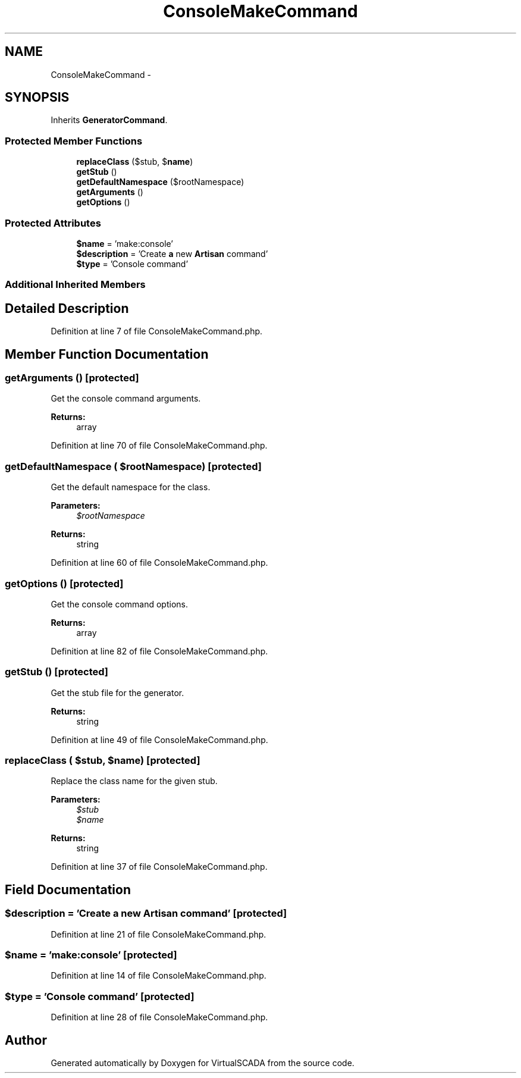 .TH "ConsoleMakeCommand" 3 "Tue Apr 14 2015" "Version 1.0" "VirtualSCADA" \" -*- nroff -*-
.ad l
.nh
.SH NAME
ConsoleMakeCommand \- 
.SH SYNOPSIS
.br
.PP
.PP
Inherits \fBGeneratorCommand\fP\&.
.SS "Protected Member Functions"

.in +1c
.ti -1c
.RI "\fBreplaceClass\fP ($stub, $\fBname\fP)"
.br
.ti -1c
.RI "\fBgetStub\fP ()"
.br
.ti -1c
.RI "\fBgetDefaultNamespace\fP ($rootNamespace)"
.br
.ti -1c
.RI "\fBgetArguments\fP ()"
.br
.ti -1c
.RI "\fBgetOptions\fP ()"
.br
.in -1c
.SS "Protected Attributes"

.in +1c
.ti -1c
.RI "\fB$name\fP = 'make:console'"
.br
.ti -1c
.RI "\fB$description\fP = 'Create \fBa\fP new \fBArtisan\fP command'"
.br
.ti -1c
.RI "\fB$type\fP = 'Console command'"
.br
.in -1c
.SS "Additional Inherited Members"
.SH "Detailed Description"
.PP 
Definition at line 7 of file ConsoleMakeCommand\&.php\&.
.SH "Member Function Documentation"
.PP 
.SS "getArguments ()\fC [protected]\fP"
Get the console command arguments\&.
.PP
\fBReturns:\fP
.RS 4
array 
.RE
.PP

.PP
Definition at line 70 of file ConsoleMakeCommand\&.php\&.
.SS "getDefaultNamespace ( $rootNamespace)\fC [protected]\fP"
Get the default namespace for the class\&.
.PP
\fBParameters:\fP
.RS 4
\fI$rootNamespace\fP 
.RE
.PP
\fBReturns:\fP
.RS 4
string 
.RE
.PP

.PP
Definition at line 60 of file ConsoleMakeCommand\&.php\&.
.SS "getOptions ()\fC [protected]\fP"
Get the console command options\&.
.PP
\fBReturns:\fP
.RS 4
array 
.RE
.PP

.PP
Definition at line 82 of file ConsoleMakeCommand\&.php\&.
.SS "getStub ()\fC [protected]\fP"
Get the stub file for the generator\&.
.PP
\fBReturns:\fP
.RS 4
string 
.RE
.PP

.PP
Definition at line 49 of file ConsoleMakeCommand\&.php\&.
.SS "replaceClass ( $stub,  $name)\fC [protected]\fP"
Replace the class name for the given stub\&.
.PP
\fBParameters:\fP
.RS 4
\fI$stub\fP 
.br
\fI$name\fP 
.RE
.PP
\fBReturns:\fP
.RS 4
string 
.RE
.PP

.PP
Definition at line 37 of file ConsoleMakeCommand\&.php\&.
.SH "Field Documentation"
.PP 
.SS "$description = 'Create \fBa\fP new \fBArtisan\fP command'\fC [protected]\fP"

.PP
Definition at line 21 of file ConsoleMakeCommand\&.php\&.
.SS "$\fBname\fP = 'make:console'\fC [protected]\fP"

.PP
Definition at line 14 of file ConsoleMakeCommand\&.php\&.
.SS "$type = 'Console command'\fC [protected]\fP"

.PP
Definition at line 28 of file ConsoleMakeCommand\&.php\&.

.SH "Author"
.PP 
Generated automatically by Doxygen for VirtualSCADA from the source code\&.
